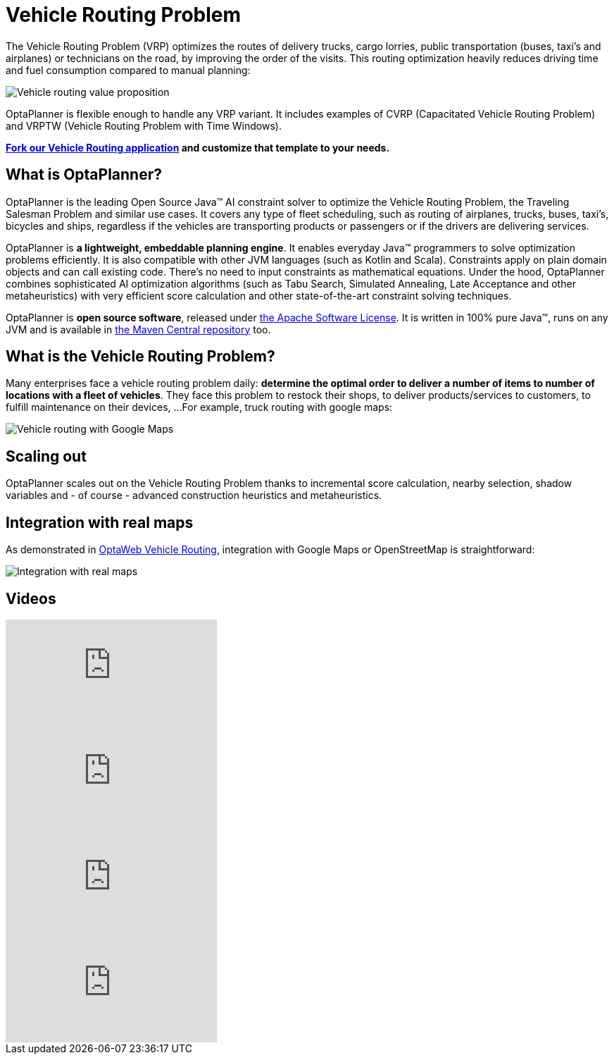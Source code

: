 = Vehicle Routing Problem
:awestruct-description: OptaPlanner is an Open Source Java™ engine to optimize Vehicle Routing Problem and Traveling Salesman Problem variants.
:awestruct-layout: useCaseBase
:awestruct-priority: 1.0
:awestruct-related_tag: vehicle routing
:showtitle:

The Vehicle Routing Problem (VRP) optimizes the routes of delivery trucks,
cargo lorries, public transportation (buses, taxi's and airplanes)
or technicians on the road, by improving the order of the visits.
This routing optimization heavily reduces driving time and fuel consumption compared to manual planning:

image:vehicleRoutingValueProposition.png[Vehicle routing value proposition]

OptaPlanner is flexible enough to handle any VRP variant.
It includes examples of CVRP (Capacitated Vehicle Routing Problem)
and VRPTW (Vehicle Routing Problem with Time Windows).

**https://github.com/kiegroup/optaweb-vehicle-routing[Fork our Vehicle Routing application]
and customize that template to your needs.**

== What is OptaPlanner?

OptaPlanner is the leading Open Source Java™ AI constraint solver
to optimize the Vehicle Routing Problem, the Traveling Salesman Problem and similar use cases.
It covers any type of fleet scheduling, such as routing of airplanes, trucks, buses, taxi's, bicycles and ships,
regardless if the vehicles are transporting products or passengers or if the drivers are delivering services.

OptaPlanner is *a lightweight, embeddable planning engine*.
It enables everyday Java™ programmers to solve optimization problems efficiently.
It is also compatible with other JVM languages (such as Kotlin and Scala).
Constraints apply on plain domain objects and can call existing code.
There's no need to input constraints as mathematical equations.
Under the hood, OptaPlanner combines sophisticated AI optimization algorithms
(such as Tabu Search, Simulated Annealing, Late Acceptance and other metaheuristics)
with very efficient score calculation and other state-of-the-art constraint solving techniques.

OptaPlanner is *open source software*, released under link:../../code/license.html[the Apache Software License].
It is written in 100% pure Java™, runs on any JVM and is available in link:../../download/download.html[the Maven Central repository] too.

== What is the Vehicle Routing Problem?

Many enterprises face a vehicle routing problem daily:
*determine the optimal order to deliver a number of items to number of locations with a fleet of vehicles*.
They face this problem to restock their shops, to deliver products/services to customers, to fulfill maintenance on their devices, ...
For example, truck routing with google maps:

image:vehicleRoutingGoogleMapsDirections.png[Vehicle routing with Google Maps]

== Scaling out

OptaPlanner scales out on the Vehicle Routing Problem thanks to incremental score calculation, nearby selection, shadow variables
and - of course - advanced construction heuristics and metaheuristics.

== Integration with real maps

As demonstrated in link:../../learn/rhpds/optaweb-vehicle-routing.html[OptaWeb Vehicle Routing], integration with Google Maps or OpenStreetMap is straightforward:

image:integrationWithRealMaps.png[Integration with real maps]

== Videos

video::eG_ky8jIRBk[youtube]

video::ylPEIf7Mc2M[youtube]

video::BxO3UFmtAPg[youtube]

video::4hp_Qg1hFgE[youtube]
